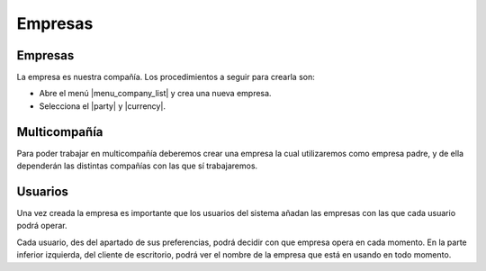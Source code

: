 ========
Empresas
========

.. inheritref:: company/company:section:gestion_de_empresas

Empresas
--------

La empresa es nuestra compañía. Los procedimientos a seguir para crearla son:

* Abre el menú |menu_company_list| y crea una nueva empresa.
* Selecciona el |party| y |currency|.

.. |menu_company_list| tryref:: company.menu_company_list/complete_name
.. |party| field:: company.company/party
.. |currency| field:: company.company/currency

.. inheritref:: company/company:section:usuarios


Multicompañía
-------------

Para poder trabajar en multicompañía deberemos crear una empresa la cual 
utilizaremos como empresa padre, y de ella  dependerán las distintas compañías 
con las que sí trabajaremos.


Usuarios
--------

Una vez creada la empresa es importante que los usuarios del sistema añadan las
empresas con las que cada usuario podrá operar.

Cada usuario, des del apartado de sus preferencias, podrá decidir con que 
empresa opera en cada momento. En la parte inferior izquierda, del cliente de 
escritorio, podrá ver el nombre de la empresa que está en usando en todo 
momento.
